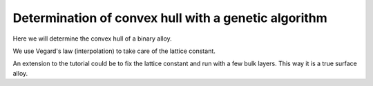 =====================================================
Determination of convex hull with a genetic algorithm
=====================================================

Here we will determine the convex hull of a binary alloy.

We use Vegard's law (interpolation) to take care of the lattice constant.

An extension to the tutorial could be to fix the lattice constant and run with a few bulk layers. This way it is a true surface alloy.

